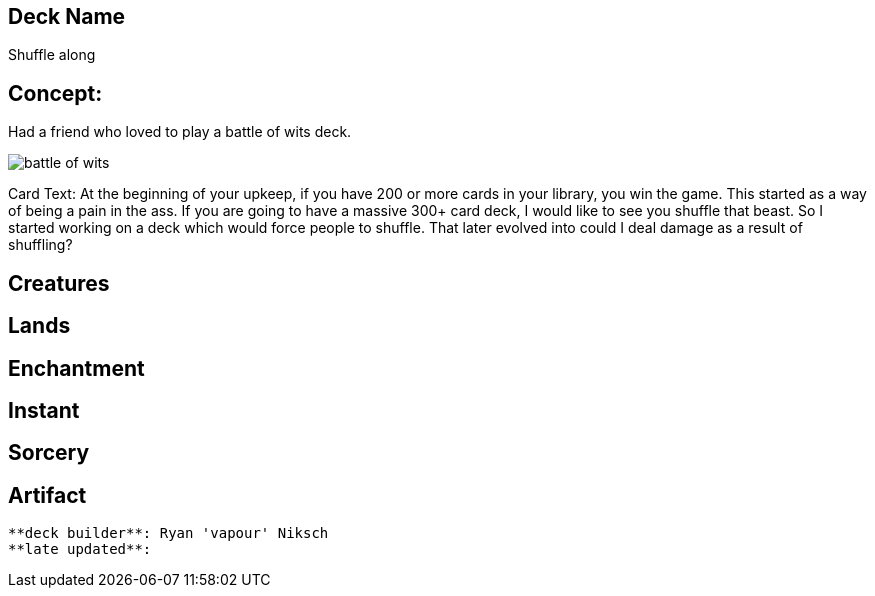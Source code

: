 == Deck Name
Shuffle along



== Concept:
Had a friend who loved to play a battle of wits deck. 

image::https://gatherer.wizards.com/Handlers/Image.ashx?multiverseid=288878&type=card[battle of wits]

Card Text:
At the beginning of your upkeep, if you have 200 or more cards in your library, you win the game.  This started as a way of being a pain in the ass. If you are going to have a massive 300+ card deck, I would like to see you shuffle that beast. So I started working on a deck which would force people to shuffle. That later evolved into could I deal damage as a result of shuffling?


== Creatures
----
----


== Lands 
----
----


== Enchantment
----
----


== Instant
----
----


== Sorcery
----
----


== Artifact
----
----


----
**deck builder**: Ryan 'vapour' Niksch
**late updated**:
----